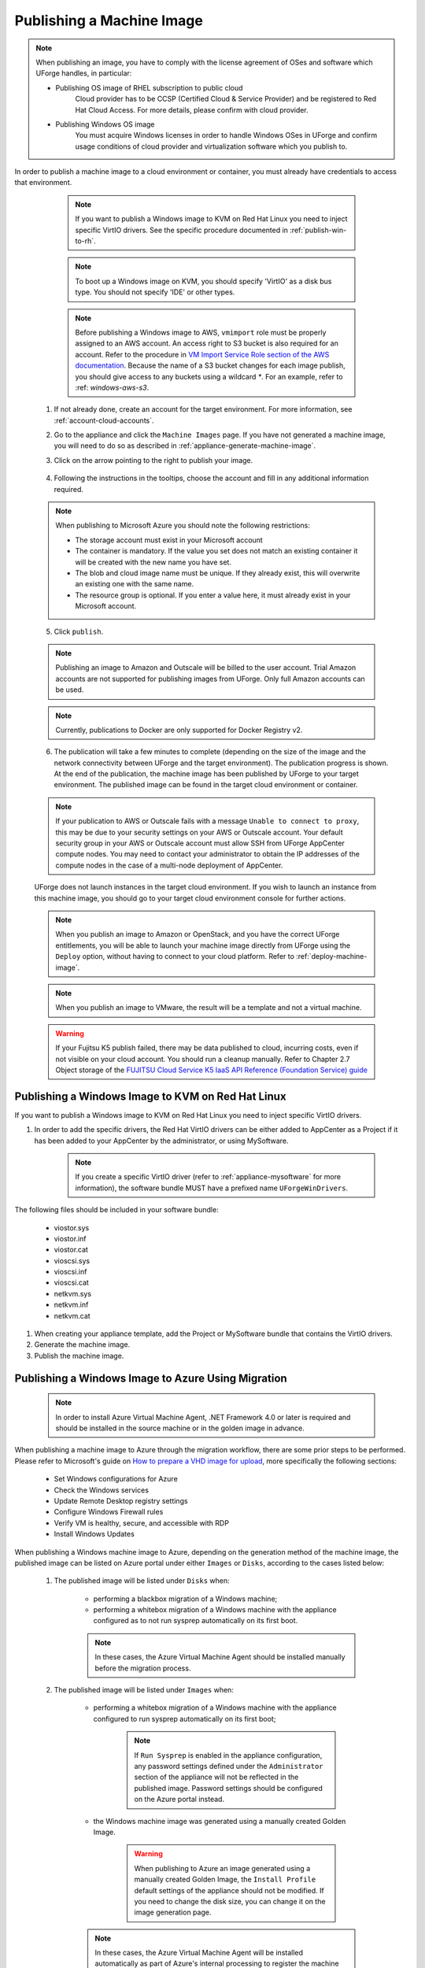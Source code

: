 .. Copyright 2018-2019 FUJITSU LIMITED

.. _appliance-publish-machine-image:

Publishing a Machine Image
--------------------------

.. note:: When publishing an image, you have to comply with the license agreement of OSes and software which UForge handles, in particular:

	* Publishing OS image of RHEL subscription to public cloud
		Cloud provider has to be CCSP (Certified Cloud & Service Provider) and be registered to Red Hat Cloud Access. For more details, please confirm with cloud provider.

	* Publishing Windows OS image
		You must acquire Windows licenses in order to handle Windows OSes in UForge and confirm usage conditions of cloud provider and virtualization software which you publish to.

In order to publish a machine image to a cloud environment or container, you must already have credentials to access that environment. 

		.. note:: If you want to publish a Windows image to KVM on Red Hat Linux you need to inject specific VirtIO drivers. See the specific procedure documented in :ref:`publish-win-to-rh`.

		.. note:: To boot up a Windows image on KVM, you should specify 'VirtIO' as a disk bus type. You should not specify 'IDE' or other types.

		.. note:: Before publishing a Windows image to AWS, ``vmimport`` role must be properly assigned to an AWS account. An access right to S3 bucket is also required for an account. Refer to the procedure in `VM Import Service Role section of the AWS documentation <https://docs.aws.amazon.com/vm-import/latest/userguide/vmimport-image-import.html>`_. Because the name of a S3 bucket changes for each image publish, you should give access to any buckets using a wildcard `*`. For an example, refer to :ref: `windows-aws-s3`.

	1. If not already done, create an account for the target environment.  For more information, see :ref:`account-cloud-accounts`. 
	2. Go to the appliance and click the ``Machine Images`` page. If you have not generated a machine image, you will need to do so as described in :ref:`appliance-generate-machine-image`.
	3. Click on the arrow pointing to the right to publish your image.

		.. image:: /images/machine-image-publish.png

	4. Following the instructions in the tooltips, choose the account and fill in any additional information required.

	.. note:: When publishing to Microsoft Azure you should note the following restrictions:

		* The storage account must exist in your Microsoft account
		* The container is mandatory. If the value you set does not match an existing container it will be created with the new name you have set.
		* The blob and cloud image name must be unique. If they already exist, this will overwrite an existing one with the same name.
		* The resource group is optional. If you enter a value here, it must already exist in your Microsoft account.

		.. image:: /images/machine-image-publish-arm.png

	5. Click ``publish``.

	.. note:: Publishing an image to Amazon and Outscale will be billed to the user account. Trial Amazon accounts are not supported for publishing images from UForge. Only full Amazon accounts can be used. 

	.. note:: Currently, publications to Docker are only supported for Docker Registry v2.

	6. The publication will take a few minutes to complete (depending on the size of the image and the network connectivity between UForge and the target environment). The publication progress is shown. At the end of the publication, the machine image has been published by UForge to your target environment. The published image can be found in the target cloud environment or container.

	.. note:: If your publication to AWS or Outscale fails with a message ``Unable to connect to proxy``, this may be due to your security settings on your AWS or Outscale account. Your default security group in your AWS or Outscale account must allow SSH from UForge AppCenter compute nodes. You may need to contact your administrator to obtain the IP addresses of the compute nodes in the case of a multi-node deployment of AppCenter.

	UForge does not launch instances in the target cloud environment. If you wish to launch an instance from this machine image, you should go to your target cloud environment console for further actions.

	.. note:: When you publish an image to Amazon or OpenStack, and you have the correct UForge entitlements, you will be able to launch your machine image directly from UForge using the ``Deploy`` option, without having to connect to your cloud platform. Refer to :ref:`deploy-machine-image`.

	.. note:: When you publish an image to VMware, the result will be a template and not a virtual machine.

	.. warning:: If your Fujitsu K5 publish failed, there may be data published to cloud, incurring costs, even if not visible on your cloud account. You should run a cleanup manually. Refer to Chapter 2.7 Object storage of the `FUJITSU Cloud Service K5 IaaS API Reference (Foundation Service) guide <https://k5-doc.jp-east-1.paas.cloud.global.fujitsu.com/doc/en/iaas/document/k5-iaas-api-reference-foundation-service.pdf>`_

.. _publish-win-to-rh:

Publishing a Windows Image to KVM on Red Hat Linux
~~~~~~~~~~~~~~~~~~~~~~~~~~~~~~~~~~~~~~~~~~~~~~~~~~

If you want to publish a Windows image to KVM on Red Hat Linux you need to inject specific VirtIO drivers.

#. In order to add the specific drivers, the Red Hat VirtIO drivers can be either added to AppCenter as a Project if it has been added to your AppCenter by the administrator, or using MySoftware. 

	.. note:: If you create a specific VirtIO driver (refer to :ref:`appliance-mysoftware` for more information), the software bundle MUST have a prefixed name ``UForgeWinDrivers``.

The following files should be included in your software bundle:

	* viostor.sys
	* viostor.inf
	* viostor.cat
	* vioscsi.sys
	* vioscsi.inf
	* vioscsi.cat
	* netkvm.sys
	* netkvm.inf
	* netkvm.cat

#. When creating your appliance template, add the Project or MySoftware bundle that contains the VirtIO drivers.

#. Generate the machine image.

#. Publish the machine image.

.. _publish-win-to-azure:

Publishing a Windows Image to Azure Using Migration
~~~~~~~~~~~~~~~~~~~~~~~~~~~~~~~~~~~~~~~~~~~~~~~~~~~~

	.. note:: In order to install Azure Virtual Machine Agent, .NET Framework 4.0 or later is required and should be installed in the source machine or in the golden image in advance.

When publishing a machine image to Azure through the migration workflow, there are some prior steps to be performed. Please refer to Microsoft's guide on `How to prepare a VHD image for upload <https://docs.microsoft.com/en-us/azure/virtual-machines/windows/prepare-for-upload-vhd-image>`_, more specifically the following sections:

	* Set Windows configurations for Azure
	* Check the Windows services
	* Update Remote Desktop registry settings
	* Configure Windows Firewall rules 
	* Verify VM is healthy, secure, and accessible with RDP 
	* Install Windows Updates

When publishing a Windows machine image to Azure, depending on the generation method of the machine image, the published image can be listed on Azure portal under either ``Images`` or ``Disks``, according to the cases listed below:

	#. The published image will be listed under ``Disks`` when:

		* performing a blackbox migration of a Windows machine;
		* performing a whitebox migration of a Windows machine with the appliance configured as to not run sysprep automatically on its first boot.

		.. note:: In these cases, the Azure Virtual Machine Agent should be installed manually before the migration process.

	#. The published image will be listed under ``Images`` when:

		* performing a whitebox migration of a Windows machine with the appliance configured to run sysprep automatically on its first boot;

			.. note:: If ``Run Sysprep`` is enabled in the appliance configuration, any password settings defined under the ``Administrator`` section of the appliance will not be reflected in the published image. Password settings should be configured on the Azure portal instead.

		* the Windows machine image was generated using a manually created Golden Image.

			.. warning:: When publishing to Azure an image generated using a manually created Golden Image, the ``Install Profile`` default settings of the appliance should not be modified. If you need to change the disk size, you can change it on the image generation page.

		.. note:: In these cases, the Azure Virtual Machine Agent will be installed automatically as part of Azure's internal processing to register the machine image.

